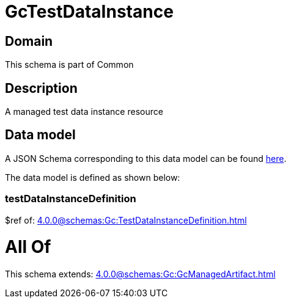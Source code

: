 = GcTestDataInstance

[#domain]
== Domain

This schema is part of Common

[#description]
== Description

A managed test data instance resource


[#data_model]
== Data model

A JSON Schema corresponding to this data model can be found https://tmforum.org[here].

The data model is defined as shown below:


=== testDataInstanceDefinition
$ref of: xref:4.0.0@schemas:Gc:TestDataInstanceDefinition.adoc[]


= All Of 
This schema extends: xref:4.0.0@schemas:Gc:GcManagedArtifact.adoc[]
